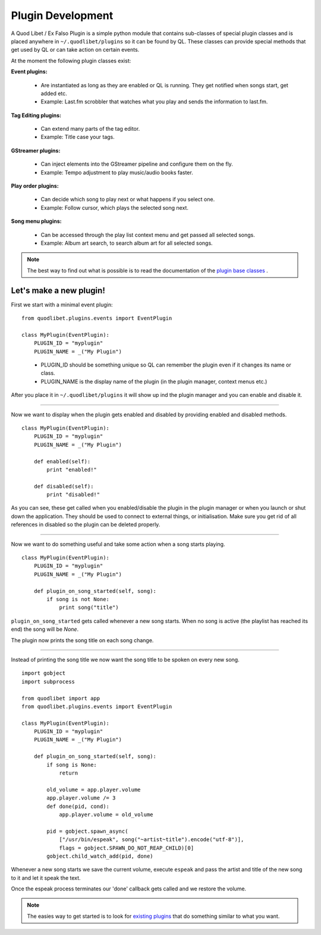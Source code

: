 Plugin Development
==================

A Quod Libet / Ex Falso Plugin is a simple python module that contains 
sub-classes of special plugin classes and is placed anywhere in 
``~/.quodlibet/plugins`` so it can be found by QL. These classes can 
provide special methods that get used by QL or can take action on certain 
events.

At the moment the following plugin classes exist:

**Event plugins:**

  * Are instantiated as long as they are enabled or QL is running. They get notified when songs start, get added etc.
  * Example: Last.fm scrobbler that watches what you play and sends the information to last.fm.

**Tag Editing plugins:**

  * Can extend many parts of the tag editor.
  * Example: Title case your tags.

**GStreamer plugins:**

  * Can inject elements into the GStreamer pipeline and configure them on the fly.
  * Example: Tempo adjustment to play music/audio books faster.

**Play order plugins:**

  * Can decide which song to play next or what happens if you select one. 
  * Example: Follow cursor, which plays the selected song next.

**Song menu plugins:**

  * Can be accessed through the play list context menu and get passed all selected songs.
  * Example: Album art search, to search album art for all selected songs.

.. note::

    The best way to find out what is possible is to read the documentation of 
    the `plugin base classes 
    <http://code.google.com/p/quodlibet/source/browse/#hg%2Fquodlibet%2Fquodlibet
    %2Fplugins>`_ .


Let's make a new plugin!
------------------------

First we start with a minimal event plugin::

    from quodlibet.plugins.events import EventPlugin

    class MyPlugin(EventPlugin):
        PLUGIN_ID = "myplugin"
        PLUGIN_NAME = _("My Plugin")
..

 * PLUGIN_ID should be something unique so QL can remember the plugin
   even if it changes its name or class.
 * PLUGIN_NAME is the display name of the plugin (in the plugin
   manager, context menus etc.)

After you place it in ``~/.quodlibet/plugins`` it will show up ind the 
plugin manager and you can enable and disable it.

----

Now we want to display when the plugin gets enabled and disabled by providing
enabled and disabled methods.

::

    class MyPlugin(EventPlugin):
        PLUGIN_ID = "myplugin"
        PLUGIN_NAME = _("My Plugin")
        
        def enabled(self):
            print "enabled!"

        def disabled(self):
            print "disabled!"


As you can see, these get called when you enabled/disable the plugin in the
plugin manager or when you launch or shut down the application. They should
be used to connect to external things, or initialisation. Make sure
you get rid of all references in disabled so the plugin can be deleted properly.

----

Now we want to do something useful and take some action when a song 
starts playing.

::

    class MyPlugin(EventPlugin):
        PLUGIN_ID = "myplugin"
        PLUGIN_NAME = _("My Plugin")
        
        def plugin_on_song_started(self, song):
            if song is not None:
                print song("title")

``plugin_on_song_started`` gets called whenever a new song starts. When no 
song is active (the playlist has reached its end) the song will be `None`.

The plugin now prints the song title on each song change.

----

Instead of printing the song title we now want the song title to be spoken 
on every new song.

::

    import gobject
    import subprocess

    from quodlibet import app
    from quodlibet.plugins.events import EventPlugin

    class MyPlugin(EventPlugin):
        PLUGIN_ID = "myplugin"
        PLUGIN_NAME = _("My Plugin")
        
        def plugin_on_song_started(self, song):
            if song is None:
                return

            old_volume = app.player.volume
            app.player.volume /= 3
            def done(pid, cond):
                app.player.volume = old_volume

            pid = gobject.spawn_async(
                ["/usr/bin/espeak", song("~artist~title").encode("utf-8")],
                flags = gobject.SPAWN_DO_NOT_REAP_CHILD)[0]
            gobject.child_watch_add(pid, done)


Whenever a new song starts we save the current volume, execute ``espeak``
and pass the artist and title of the new song to it and let it speak the text.

Once the espeak process terminates our 'done' callback gets called and
we restore the volume.

.. note:: 

    The easies way to get started is to look for `existing plugins 
    <http://code.google.com/p/quodlibet/source/browse/#hg%2Fplugins>`_ that do 
    something similar to what you want.
